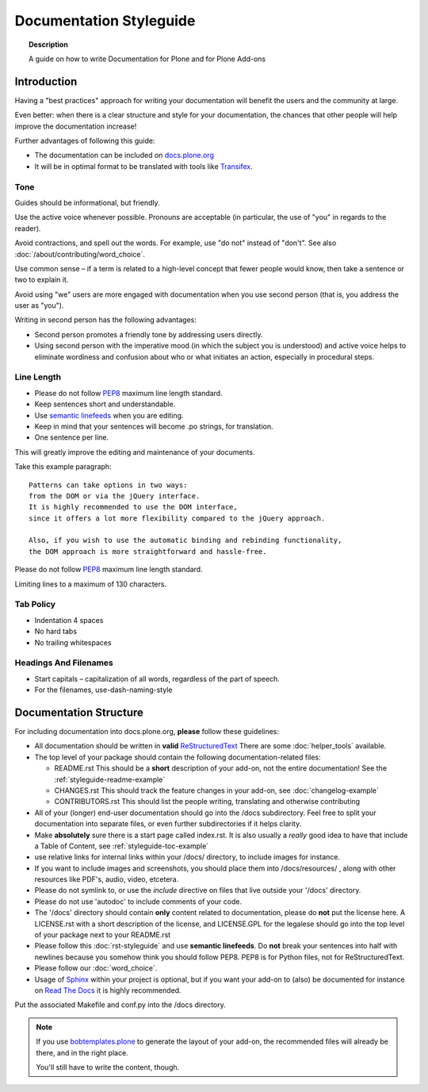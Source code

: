 ========================
Documentation Styleguide
========================

.. topic:: Description

   A guide on how to write Documentation for Plone and for Plone Add-ons


Introduction
============

Having a "best practices" approach for writing your documentation will benefit the users and the community at large.

Even better: when there is a clear structure and style for your documentation, the chances that other people will help improve the documentation increase!

Further advantages of following this guide:

* The documentation can be included on `docs.plone.org <http://docs.plone.org>`_
* It will be in optimal format to be translated with tools like `Transifex <https://www.transifex.com/>`_.

Tone
----

Guides should be informational, but friendly.

Use the active voice whenever possible.
Pronouns are acceptable (in particular, the use of "you" in regards to the reader).

Avoid contractions, and spell out the words.
For example, use "do not" instead of "don't".
See also :doc:`/about/contributing/word_choice`.

Use common sense – if a term is related to a high-level concept that fewer people would know, then take a sentence or two to explain it.

Avoid using "we" users are more engaged with documentation when you use second person (that is, you address the user as "you").

Writing in second person has the following advantages:

- Second person promotes a friendly tone by addressing users directly.

- Using second person with the imperative mood (in which the subject you is understood) and active voice helps to eliminate wordiness and confusion about who or what initiates an action, especially in procedural steps.

Line Length
-----------

- Please do not follow `PEP8 <https://www.python.org/dev/peps/pep-0008/#maximum-line-length>`_ maximum line length standard.

- Keep sentences short and understandable.

- Use `semantic linefeeds <http://rhodesmill.org/brandon/2012/one-sentence-per-line/>`_ when you are editing.

- Keep in mind that your sentences will become .po strings, for translation.

- One sentence per line.


This will greatly improve the editing and maintenance of your documents.

Take this example paragraph::

    Patterns can take options in two ways:
    from the DOM or via the jQuery interface.
    It is highly recommended to use the DOM interface,
    since it offers a lot more flexibility compared to the jQuery approach.

    Also, if you wish to use the automatic binding and rebinding functionality,
    the DOM approach is more straightforward and hassle-free.

Please do not follow `PEP8 <https://www.python.org/dev/peps/pep-0008/#maximum-line-length>`_ maximum line length standard.

Limiting lines to a maximum of 130 characters.

Tab Policy
----------

* Indentation 4 spaces

* No hard tabs

* No trailing whitespaces

Headings And Filenames
----------------------

* Start capitals – capitalization of all words, regardless of the part of speech.

* For the filenames, use-dash-naming-style

Documentation Structure
=======================

For including documentation into docs.plone.org, **please** follow these guidelines:


* All documentation should be written in **valid** `ReStructuredText <http://docutils.sourceforge.net/rst.html>`_  There are some :doc:`helper_tools` available.

* The top level of your package should contain the following documentation-related files:

  - README.rst   This should be a **short** description of your add-on, not the entire documentation!
    See the :ref:`styleguide-readme-example`

  - CHANGES.rst  This should track the feature changes in your add-on, see :doc:`changelog-example`

  - CONTRIBUTORS.rst  This should list the people writing, translating and otherwise contributing

* All of your (longer) end-user documentation should go into the /docs subdirectory. Feel free to split your documentation into separate files, or even further subdirectories if it helps clarity.

* Make **absolutely** sure there is a start page called index.rst.
  It is also usually a *really* good idea to have that include a Table of Content, see :ref:`styleguide-toc-example`

* use relative links for internal links within your /docs/ directory, to include images for instance.

* If you want to include images and screenshots, you should place them into /docs/resources/ , along with other resources like PDF's, audio, video, etcetera.

* Please do not symlink to, or use the *include* directive on files that live outside your '/docs' directory.

* Please do not use 'autodoc' to include comments of your code.

* The '/docs' directory should contain **only** content related to documentation, please do **not** put the license here.
  A LICENSE.rst with a short description of the license, and LICENSE.GPL for the legalese should go into the top level of your package next to your README.rst

* Please follow this :doc:`rst-styleguide` and use **semantic linefeeds**.
  Do **not** break your sentences into half with newlines because you somehow think you should follow PEP8.
  PEP8 is for Python files, not for ReStructuredText.

* Please follow our :doc:`word_choice`.

* Usage of `Sphinx <http://sphinx-doc.org/>`_ within your project is optional, but if you want your add-on to (also) be documented for instance on `Read The Docs <https://readthedocs.org/>`_ it is highly recommended.
Put the associated Makefile and conf.py into the /docs directory.


.. note::

   If you use `bobtemplates.plone <https://github.com/plone/bobtemplates.plone>`_ to generate the layout of your add-on,
   the recommended files will already be there, and in the right place.

   You'll still have to write the content, though.


.. _styleguide-toc-example:


